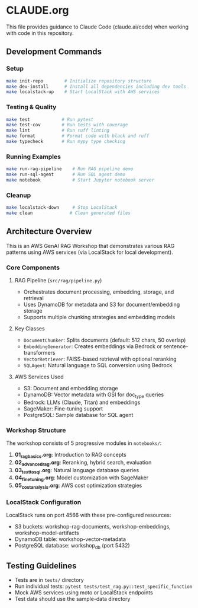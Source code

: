 * CLAUDE.org

This file provides guidance to Claude Code (claude.ai/code) when working with code in this repository.

** Development Commands

*** Setup
#+begin_src bash
make init-repo        # Initialize repository structure
make dev-install      # Install all dependencies including dev tools
make localstack-up    # Start LocalStack with AWS services
#+end_src

*** Testing & Quality
#+begin_src bash
make test            # Run pytest
make test-cov        # Run tests with coverage
make lint            # Run ruff linting
make format          # Format code with black and ruff
make typecheck       # Run mypy type checking
#+end_src

*** Running Examples
#+begin_src bash
make run-rag-pipeline    # Run RAG pipeline demo
make run-sql-agent       # Run SQL agent demo
make notebook            # Start Jupyter notebook server
#+end_src

*** Cleanup
#+begin_src bash
make localstack-down     # Stop LocalStack
make clean              # Clean generated files
#+end_src

** Architecture Overview

This is an AWS GenAI RAG Workshop that demonstrates various RAG patterns using AWS services (via LocalStack for local development).

*** Core Components

**** RAG Pipeline (=src/rag/pipeline.py=)
- Orchestrates document processing, embedding, storage, and retrieval
- Uses DynamoDB for metadata and S3 for document/embedding storage
- Supports multiple chunking strategies and embedding models

**** Key Classes
- =DocumentChunker=: Splits documents (default: 512 chars, 50 overlap)
- =EmbeddingGenerator=: Creates embeddings via Bedrock or sentence-transformers
- =VectorRetriever=: FAISS-based retrieval with optional reranking
- =SQLAgent=: Natural language to SQL conversion using Bedrock

**** AWS Services Used
- S3: Document and embedding storage
- DynamoDB: Vector metadata with GSI for doc_type queries
- Bedrock: LLMs (Claude, Titan) and embeddings
- SageMaker: Fine-tuning support
- PostgreSQL: Sample database for SQL agent

*** Workshop Structure

The workshop consists of 5 progressive modules in =notebooks/=:
1. *01_rag_basics.org*: Introduction to RAG concepts
2. *02_advanced_rag.org*: Reranking, hybrid search, evaluation
3. *03_text_to_sql.org*: Natural language database queries
4. *04_fine_tuning.org*: Model customization with SageMaker
5. *05_cost_analysis.org*: AWS cost optimization strategies

*** LocalStack Configuration

LocalStack runs on port 4566 with these pre-configured resources:
- S3 buckets: workshop-rag-documents, workshop-embeddings, workshop-model-artifacts
- DynamoDB table: workshop-vector-metadata
- PostgreSQL database: workshop_db (port 5432)

** Testing Guidelines

- Tests are in =tests/= directory
- Run individual tests: =pytest tests/test_rag.py::test_specific_function=
- Mock AWS services using moto or LocalStack endpoints
- Test data should use the sample-data directory